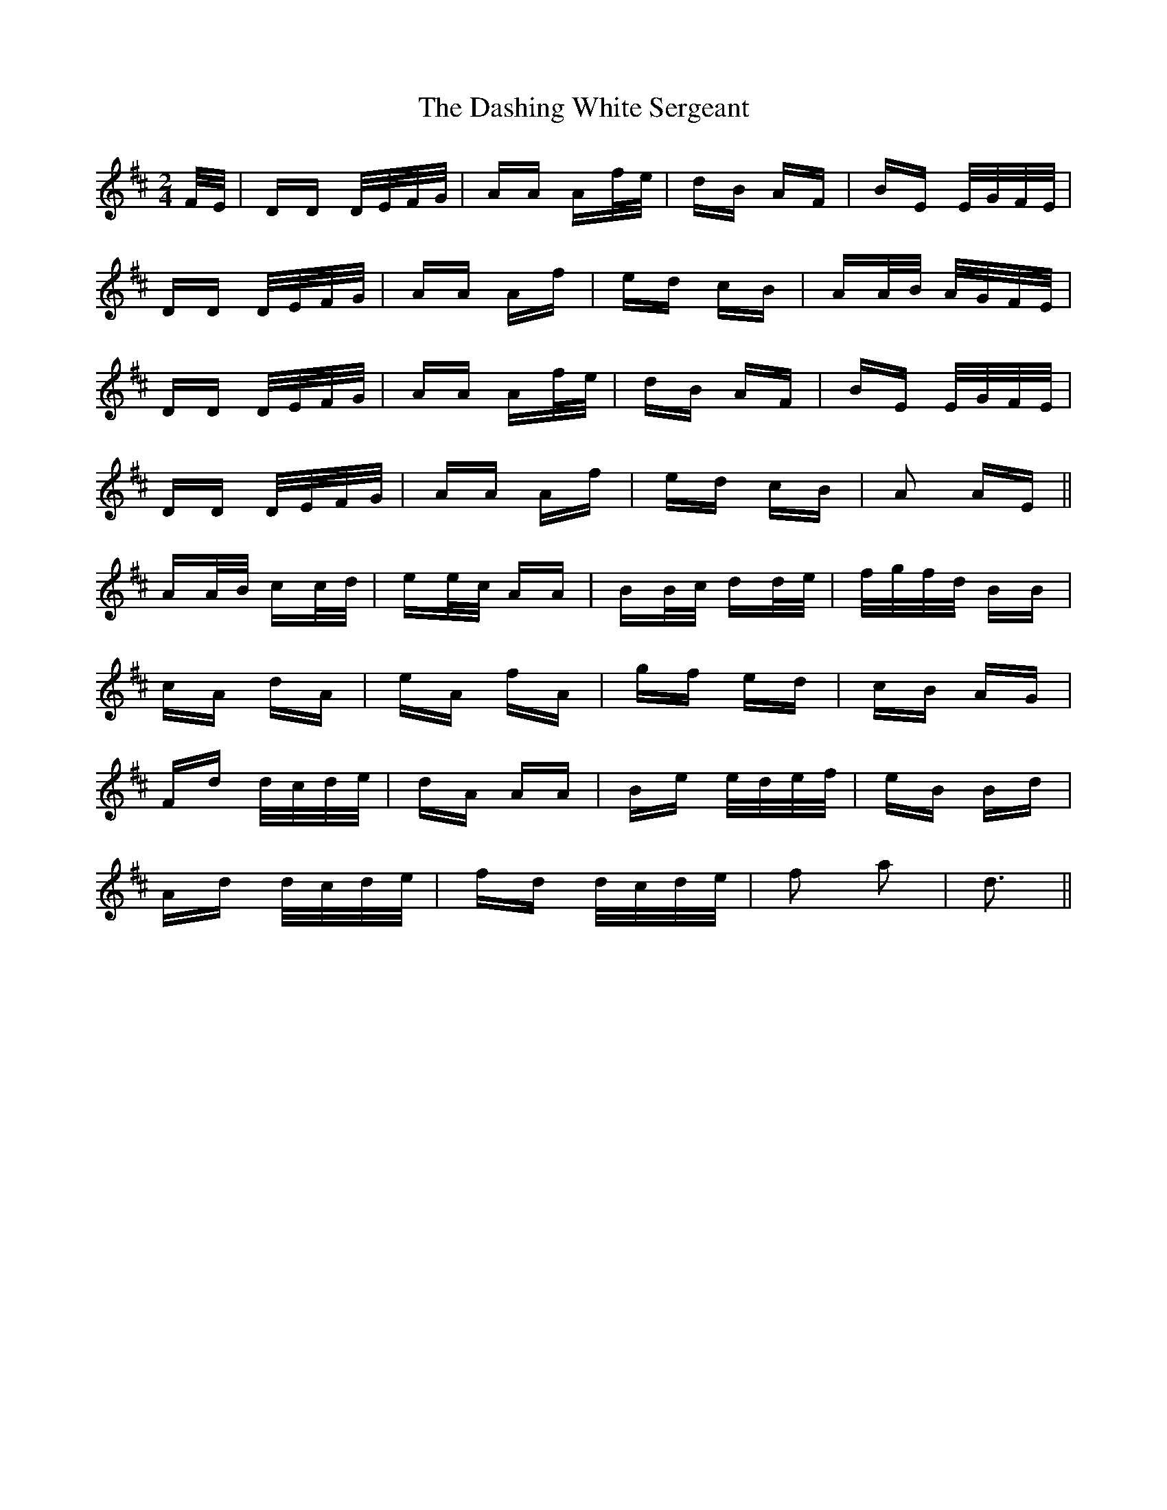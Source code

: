 X: 9544
T: Dashing White Sergeant, The
R: polka
M: 2/4
K: Dmajor
F/E/|DD D/E/F/G/|AA Af/e/|dB AF|BE E/G/F/E/|
DD D/E/F/G/|AA Af|ed cB|AA/B/ A/G/F/E/|
DD D/E/F/G/|AA Af/e/|dB AF|BE E/G/F/E/|
DD D/E/F/G/|AA Af|ed cB|A2 AE||
AA/B/ cc/d/|ee/c/ AA|BB/c/ dd/e/|f/g/f/d/ BB|
cA dA|eA fA|gf ed|cB AG|
Fd d/c/d/e/|dA AA|Be e/d/e/f/|eB Bd|
Ad d/c/d/e/|fd d/c/d/e/|f2 a2|d3||

